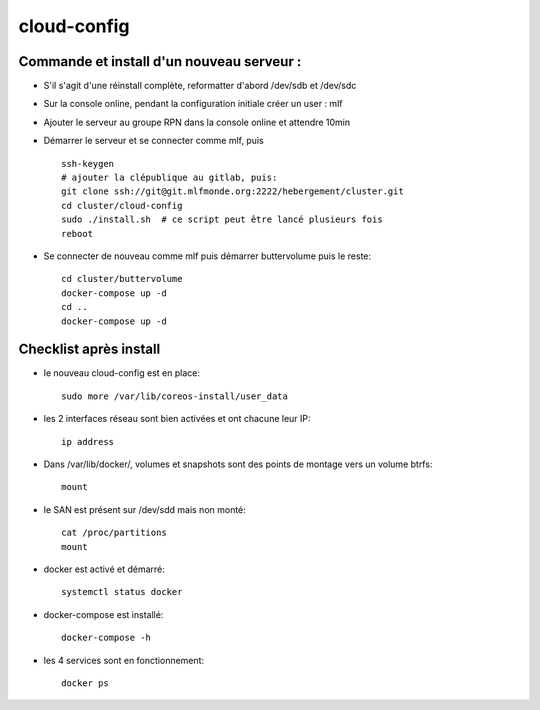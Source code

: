 cloud-config
============

Commande et install d'un nouveau serveur :
------------------------------------------

- S'il s'agit d'une réinstall complète, reformatter d'abord /dev/sdb et /dev/sdc
- Sur la console online, pendant la configuration initiale créer un user : mlf
- Ajouter le serveur au groupe RPN dans la console online et attendre 10min
- Démarrer le serveur et se connecter comme mlf, puis ::

    ssh-keygen
    # ajouter la clépublique au gitlab, puis:
    git clone ssh://git@git.mlfmonde.org:2222/hebergement/cluster.git
    cd cluster/cloud-config
    sudo ./install.sh  # ce script peut être lancé plusieurs fois
    reboot

- Se connecter de nouveau comme mlf puis démarrer buttervolume puis le reste::

    cd cluster/buttervolume
    docker-compose up -d
    cd ..
    docker-compose up -d


Checklist après install
-----------------------

- le nouveau cloud-config est en place::

    sudo more /var/lib/coreos-install/user_data

- les 2 interfaces réseau sont bien activées et ont chacune leur IP::

    ip address

- Dans /var/lib/docker/, volumes et snapshots sont des points de montage vers un volume btrfs::

    mount

- le SAN est présent sur /dev/sdd mais non monté::

    cat /proc/partitions
    mount

- docker est activé et démarré::

    systemctl status docker

- docker-compose est installé::

    docker-compose -h

- les 4 services sont en fonctionnement::

    docker ps
